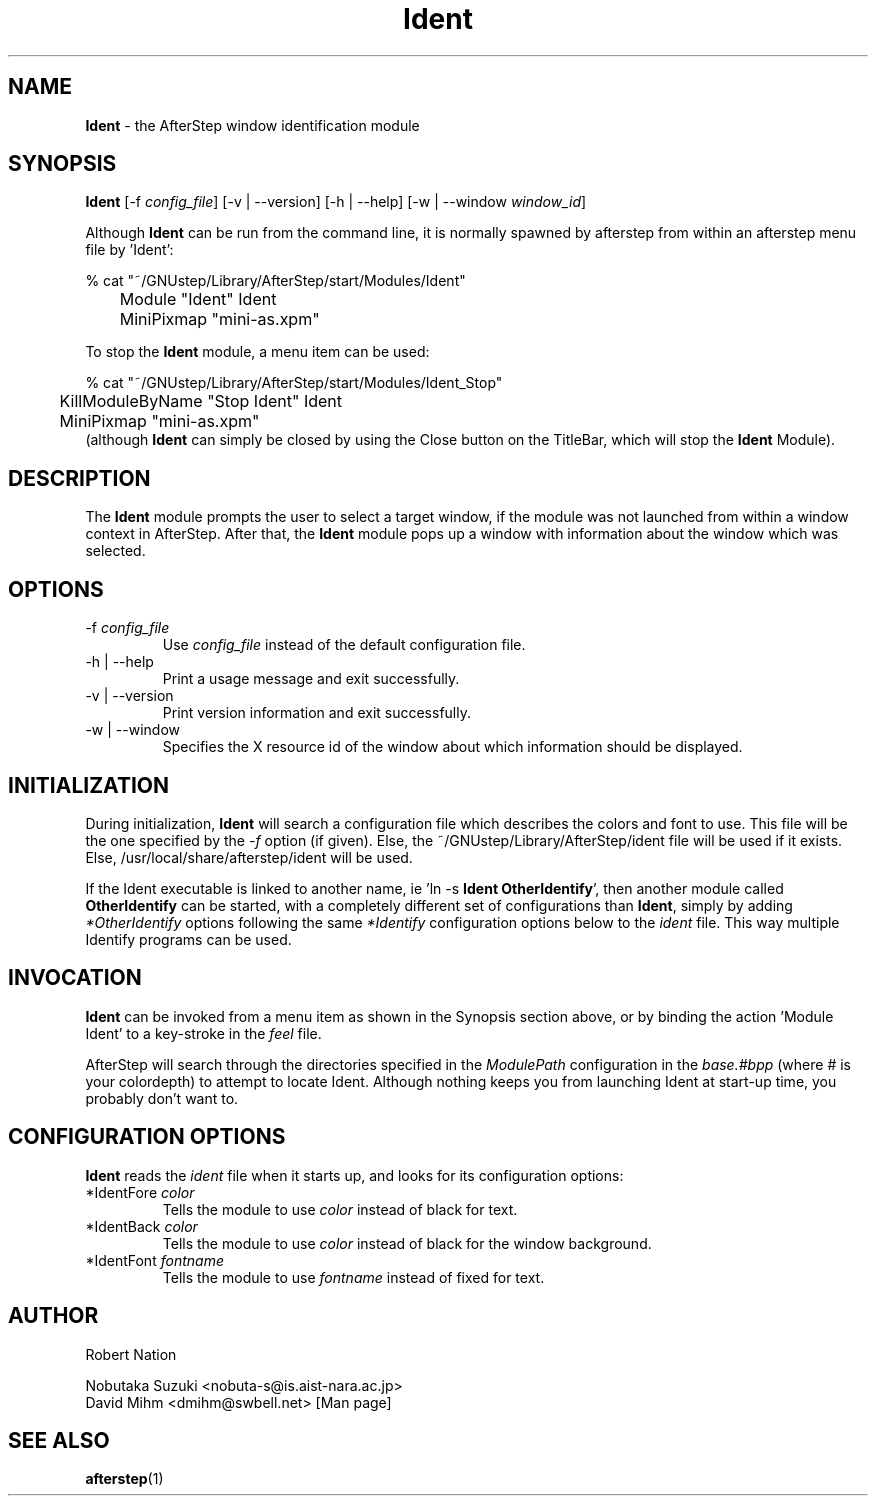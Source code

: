 .\" t
.\" @(#)Ident.1	02/07/00
.TH Ident 1.8 "Feb 7 2000" Ident
.UC
.SH NAME
\fBIdent\fP \- the AfterStep window identification module

.SH SYNOPSIS
\fBIdent\fP [\-f \fIconfig_file\fP] [\-v | \--version] [\-h | \--help]
[\-w | \--window \fIwindow_id\fP]
.sp
Although \fBIdent\fP can be run from the command line, it is normally 
spawned by afterstep from within an afterstep menu file by 'Ident':
.nf
.sp
% cat "~/GNUstep/Library/AfterStep/start/Modules/Ident"
	Module "Ident" Ident
	MiniPixmap "mini-as.xpm"
.fi

To stop the \fBIdent\fP module, a menu item can be used:
.nf
.sp
% cat "~/GNUstep/Library/AfterStep/start/Modules/Ident_Stop"
	KillModuleByName "Stop Ident" Ident
	MiniPixmap "mini-as.xpm"
.fi
(although \fBIdent\fP can simply be closed by using the Close button on the
TitleBar, which will stop the \fBIdent\fP Module).

.SH DESCRIPTION
The \fBIdent\fP module prompts the user to select a target window, if
the module was not launched from within a window context in AfterStep.
After that, the \fBIdent\fP module pops up a window with information
about the window which was selected.

.SH OPTIONS
.IP "\-f \fIconfig_file\fP"
Use \fIconfig_file\fP instead of the default configuration file.

.IP "\-h | \--help"
Print a usage message and exit successfully.

.IP "\-v | \--version"
Print version information and exit successfully.

.IP "\-w | \--window"
Specifies the X resource id of the window about which information should 
be displayed.

.SH INITIALIZATION
During initialization, \fBIdent\fP will search a configuration file
which describes the colors and font to use.  This file will be the 
one specified by the \fI\-f\fP option (if given).  Else, the 
~/GNUstep/Library/AfterStep/ident file will be used if it exists.  Else, 
/usr/local/share/afterstep/ident will be used.

If the Ident executable is linked to another name, ie 'ln -s \fBIdent\fP
\fBOtherIdentify\fP', then another module called \fBOtherIdentify\fP can
be started, with a completely different set of configurations than
\fBIdent\fP, simply by adding \fI*OtherIdentify\fP options following the
same \fI*Identify\fP configuration options below to the \fIident\fP file.
This way multiple Identify programs can be used.

.SH INVOCATION
\fBIdent\fP can be invoked from a menu item as shown in the Synopsis
section above, or by binding the action 'Module Ident' to a key-stroke
in the \fIfeel\fP file.

AfterStep will search through the directories specified in the
\fIModulePath\fP configuration in the \fIbase.#bpp\fP (where # is your
colordepth) to attempt to locate Ident. Although nothing keeps you from
launching Ident at start-up time, you probably don't want to.

.SH CONFIGURATION OPTIONS
\fBIdent\fP reads the \fIident\fP file when it starts up, and looks
for its configuration options:

.IP "*IdentFore \fIcolor\fP"
Tells the module to use \fIcolor\fP instead of black for text.

.IP "*IdentBack \fIcolor\fP"
Tells the module to use \fIcolor\fP instead of black for the window
background.

.IP "*IdentFont \fIfontname\fP"
Tells the module to use \fIfontname\fP instead of fixed for text.

.SH AUTHOR
Robert Nation

Nobutaka Suzuki <nobuta-s@is.aist-nara.ac.jp>
.nf
David Mihm <dmihm@swbell.net> [Man page]

.SH SEE ALSO
.BR afterstep (1)

